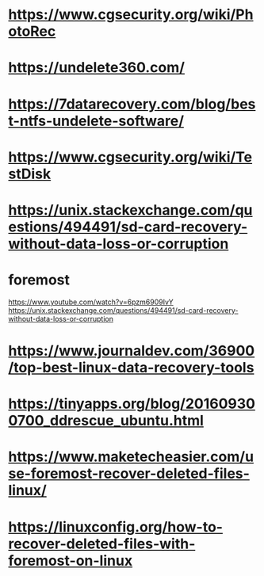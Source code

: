 * https://www.cgsecurity.org/wiki/PhotoRec
* https://undelete360.com/
* https://7datarecovery.com/blog/best-ntfs-undelete-software/
* https://www.cgsecurity.org/wiki/TestDisk
* https://unix.stackexchange.com/questions/494491/sd-card-recovery-without-data-loss-or-corruption 
* 
* foremost
https://www.youtube.com/watch?v=6pzm6909IvY  
https://unix.stackexchange.com/questions/494491/sd-card-recovery-without-data-loss-or-corruption
* https://www.journaldev.com/36900/top-best-linux-data-recovery-tools
* https://tinyapps.org/blog/201609300700_ddrescue_ubuntu.html
* https://www.maketecheasier.com/use-foremost-recover-deleted-files-linux/
* https://linuxconfig.org/how-to-recover-deleted-files-with-foremost-on-linux
